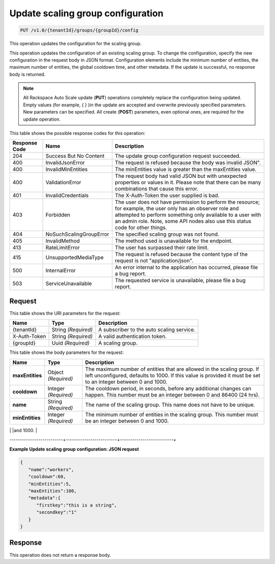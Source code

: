 

.. _put-update-scaling-group-configuration-v1.0-tenantid-groups-groupid-config:

Update scaling group configuration
^^^^^^^^^^^^^^^^^^^^^^^^^^^^^^^^^^^^^^^^^^^^^^^^^^^^^^^^^^^^^^^^^^^^^^^^^^^^^^^^

.. code::

    PUT /v1.0/{tenantId}/groups/{groupId}/config

This operation updates the configuration for the scaling group.

This operation updates the configuration of an existing scaling group. To change the configuration, specify the new configuration in the request body in JSON format. Configuration elements include the minimum number of entities, the maximum number of entities, the global cooldown time, and other metadata. If the update is successful, no response body is returned.

.. note::
   All Rackspace Auto Scale update (**PUT**) operations completely replace the configuration being updated. Empty values (for example, { } )in the update are accepted and overwrite previously specified parameters. New parameters can be specified. All create (**POST**) parameters, even optional ones, are required for the update operation. 
   
   



This table shows the possible response codes for this operation:


+--------------------------+-------------------------+-------------------------+
|Response Code             |Name                     |Description              |
+==========================+=========================+=========================+
|204                       |Success But No Content   |The update group         |
|                          |                         |configuration request    |
|                          |                         |succeeded.               |
+--------------------------+-------------------------+-------------------------+
|400                       |InvalidJsonError         |The request is refused   |
|                          |                         |because the body was     |
|                          |                         |invalid JSON".           |
+--------------------------+-------------------------+-------------------------+
|400                       |InvalidMinEntities       |The minEntities value is |
|                          |                         |greater than the         |
|                          |                         |maxEntities value.       |
+--------------------------+-------------------------+-------------------------+
|400                       |ValidationError          |The request body had     |
|                          |                         |valid JSON but with      |
|                          |                         |unexpected properties or |
|                          |                         |values in it. Please     |
|                          |                         |note that there can be   |
|                          |                         |many combinations that   |
|                          |                         |cause this error.        |                 
+--------------------------+-------------------------+-------------------------+
|401                       |InvalidCredentials       |The X-Auth-Token the     |
|                          |                         |user supplied is bad.    |
+--------------------------+-------------------------+-------------------------+
|403                       |Forbidden                |The user does not have   |
|                          |                         |permission to perform    |
|                          |                         |the resource; for        |
|                          |                         |example, the user only   |
|                          |                         |has an observer role and |
|                          |                         |attempted to perform     |
|                          |                         |something only available |
|                          |                         |to a user with an admin  |
|                          |                         |role. Note, some API     |
|                          |                         |nodes also use this      |
|                          |                         |status code for other    |
|                          |                         |things.                  |
+--------------------------+-------------------------+-------------------------+
|404                       |NoSuchScalingGroupError  |The specified scaling    |
|                          |                         |group was not found.     |
+--------------------------+-------------------------+-------------------------+
|405                       |InvalidMethod            |The method used is       |
|                          |                         |unavailable for the      |
|                          |                         |endpoint.                |
+--------------------------+-------------------------+-------------------------+
|413                       |RateLimitError           |The user has surpassed   |
|                          |                         |their rate limit.        |
+--------------------------+-------------------------+-------------------------+
|415                       |UnsupportedMediaType     |The request is refused   |
|                          |                         |because the content type |
|                          |                         |of the request is not    |
|                          |                         |"application/json".      |
+--------------------------+-------------------------+-------------------------+
|500                       |InternalError            |An error internal to the |
|                          |                         |application has          |
|                          |                         |occurred, please file a  |
|                          |                         |bug report.              |
+--------------------------+-------------------------+-------------------------+
|503                       |ServiceUnavailable       |The requested service is |
|                          |                         |unavailable, please file |
|                          |                         |a bug report.            |
+--------------------------+-------------------------+-------------------------+


Request
""""""""""""""""




This table shows the URI parameters for the request:

+--------------------------+-------------------------+-------------------------+
|Name                      |Type                     |Description              |
+==========================+=========================+=========================+
|{tenantId}                |String *(Required)*      |A subscriber to the auto |
|                          |                         |scaling service.         |
+--------------------------+-------------------------+-------------------------+
|X-Auth-Token              |String *(Required)*      |A valid authentication   |
|                          |                         |token.                   |
+--------------------------+-------------------------+-------------------------+
|{groupId}                 |Uuid *(Required)*        |A scaling group.         |
+--------------------------+-------------------------+-------------------------+





This table shows the body parameters for the request:

+--------------------------+-------------------------+-------------------------+
|Name                      |Type                     |Description              |
+==========================+=========================+=========================+
|\ **maxEntities**         |Object *(Required)*      |The maximum number of    |
|                          |                         |entities that are        |
|                          |                         |allowed in the scaling   |
|                          |                         |group. If left           |
|                          |                         |unconfigured, defaults   |
|                          |                         |to 1000. If this value   |
|                          |                         |is provided it must be   |
|                          |                         |set to an integer        |
|                          |                         |between 0 and 1000.      |
+--------------------------+-------------------------+-------------------------+
|\ **cooldown**            |Integer *(Required)*     |The cooldown period, in  |
|                          |                         |seconds, before any      |
|                          |                         |additional changes can   |
|                          |                         |happen. This number must |
|                          |                         |be an integer between 0  |
|                          |                         |and 86400 (24 hrs).      |
+--------------------------+-------------------------+-------------------------+
|\ **name**                |String *(Required)*      |The name of the scaling  |
|                          |                         |group. This name does    |
|                          |                         |not have to be unique.   |
+--------------------------+-------------------------+-------------------------+
|\ **minEntities**         |Integer *(Required)*     |The minimum number of    |
|                          |                         |entities in the scaling  |
|                          |                         |group. This number must  |
|                          |                         |be an integer between 0  |
|                          |                         |and 1000.                |
+--------------------------+-------------------------+-------------------------+
|\ **metadata**            |Object *(Required)*      |Custom metadata for your |
|                          |                         |group  configuration.    |
|                          |                         |You can use this         |
|                          |                         |parameter for custom     |
|                          |                         |automation, but it does  |
|                          |                         |not change any           |
|                          |                         |functionality in         |
|                          |                         |Auto Scale. There        |
|                          |                         |currently is no          |
|                          |                         |limitation on depth.     |
--------------------------+-------------------------+--------------------------+





**Example Update scaling group configuration: JSON request**


.. code::

   {
      "name":"workers",
      "cooldown":60,
      "minEntities":5,
      "maxEntities":100,
      "metadata":{
         "firstkey":"this is a string",
         "secondkey":"1"
      }
   }





Response
""""""""""""""""






This operation does not return a response body.




